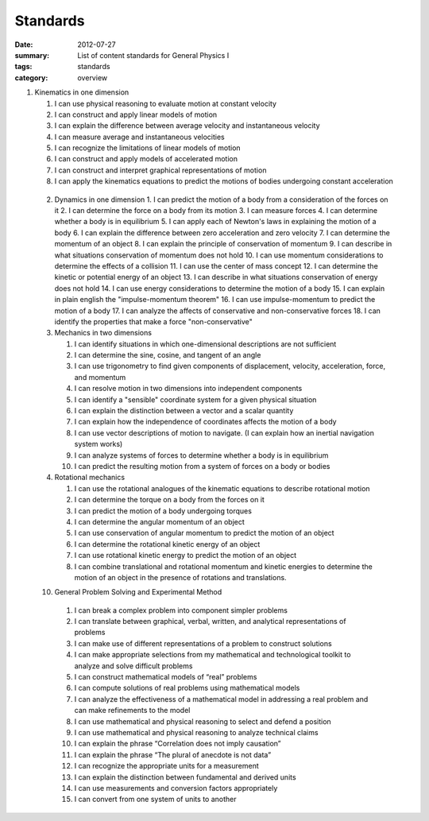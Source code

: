 Standards
#########
:date: 2012-07-27
:summary: List of content standards for General Physics I
:tags: standards
:category: overview

1. Kinematics in one dimension

   1. I can use physical reasoning to evaluate motion at constant velocity
   2. I can construct and apply linear models of motion
   3. I can explain the difference between average velocity and instantaneous velocity
   4. I can measure average and instantaneous velocities
   5. I can recognize the limitations of linear models of motion
   6. I can construct and apply models of accelerated motion
   7. I can construct and interpret graphical representations of motion
   8. I can apply the kinematics equations to predict the motions of bodies undergoing constant acceleration

 2.  Dynamics in one dimension
     1. I can predict the motion of a body from a consideration of the forces on it
     2. I can determine the force on a body from its motion
     3. I can measure forces
     4. I can determine whether a body is in equilibrium
     5. I can apply each of Newton's laws in explaining the motion of a body
     6. I can explain the difference between zero acceleration and zero velocity
     7. I can determine the momentum of an object
     8. I can explain the principle of conservation of momentum
     9. I can describe in what situations conservation of momentum does not hold
     10. I can use momentum considerations to determine the effects of a collision
     11. I can use the center of mass concept
     12. I can determine the kinetic or potential energy of an object
     13. I can describe in what situations conservation of energy does not hold
     14. I can use energy considerations to determine the motion of a body
     15. I can explain in plain english the "impulse-momentum theorem"
     16. I can use impulse-momentum to predict the motion of a body
     17. I can analyze the affects of conservative and non-conservative forces
     18. I can identify the properties that make a force "non-conservative"

 3.  Mechanics in two dimensions

     1. I can identify situations in which one-dimensional descriptions are not sufficient
     2. I can determine the sine, cosine, and tangent of an angle
     3. I can use trigonometry to find given components of displacement, velocity, acceleration, force, and momentum
     4. I can resolve motion in two dimensions into independent components
     5. I can identify a "sensible" coordinate system for a given physical situation
     6. I can explain the distinction between a vector and a scalar quantity
     7. I can explain how the independence of coordinates affects the motion of a body
     8. I can use vector descriptions of motion to navigate.  (I can explain how an inertial navigation system works)
     9. I can analyze systems of forces to determine whether a body is in equilibrium
     10. I can predict the resulting motion from a system of forces on a body or bodies

 4.  Rotational mechanics

     1. I can use the rotational analogues of the kinematic equations to describe rotational motion
     2. I can determine the torque on a body from the forces on it
     3. I can predict the motion of a body undergoing torques
     4. I can determine the angular momentum of an object
     5. I can use conservation of angular momentum to predict the motion of an object
     6. I can determine the rotational kinetic energy of an object
     7. I can use rotational kinetic energy to predict the motion of an object
     8. I can combine translational and rotational momentum and kinetic energies to determine the motion of an object in the presence of rotations and translations.

 10.  General Problem Solving and Experimental Method

     1. I can break a complex problem into component simpler problems
     2. I can translate between graphical, verbal, written, and analytical representations of problems
     3. I can make use of different representations of a problem to construct solutions
     4. I can make appropriate selections from my mathematical and technological toolkit to analyze and solve difficult problems
     5. I can construct mathematical models of “real” problems
     6. I can compute solutions of real problems using mathematical models
     7. I can analyze the effectiveness of a mathematical model in addressing a real problem and can make refinements to the model
     8. I can use mathematical and physical reasoning to select and defend a position
     9. I can use mathematical and physical reasoning to analyze technical claims
     10. I can explain the phrase “Correlation does not imply causation”
     11. I can explain the phrase “The plural of anecdote is not data”
     12. I can recognize the appropriate units for a measurement
     13. I can explain the distinction between fundamental and derived units
     14. I can use measurements and conversion factors appropriately
     15. I can convert from one system of units to another
